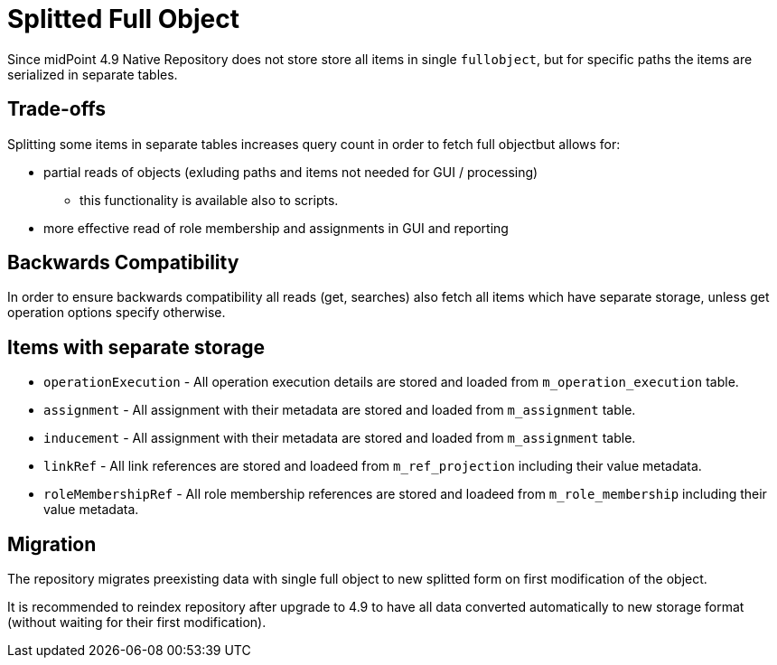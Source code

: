 = Splitted Full Object
:page-since: "4.9"

Since midPoint 4.9 Native Repository does not store store all items in single `fullobject`, but for specific paths the items are serialized in separate tables.



== Trade-offs

Splitting some items in separate tables increases query count in order to fetch full objectbut allows for:

*  partial reads of objects (exluding paths and items not needed for GUI / processing)
** this functionality is available also to scripts.
* more effective read of role membership and assignments in GUI and reporting

== Backwards Compatibility

In order to ensure backwards compatibility all reads (get, searches) also fetch all items which have separate storage, unless get operation options specify otherwise.

== Items with separate storage

* `operationExecution` - All operation execution details are stored and loaded from `m_operation_execution` table.
* `assignment` - All assignment with their metadata are stored and loaded from `m_assignment` table. 
* `inducement` - All assignment with their metadata are stored and loaded from `m_assignment` table. 
* `linkRef` - All link references are stored and loadeed from `m_ref_projection` including their value metadata.
* `roleMembershipRef` - All role membership references are stored and loadeed from `m_role_membership` including their value metadata. 
    
== Migration

The repository migrates preexisting data with single full object to new splitted form on first modification of the object.

It is recommended to reindex repository after upgrade to 4.9 to have all data converted automatically to new storage format (without waiting for their first modification).